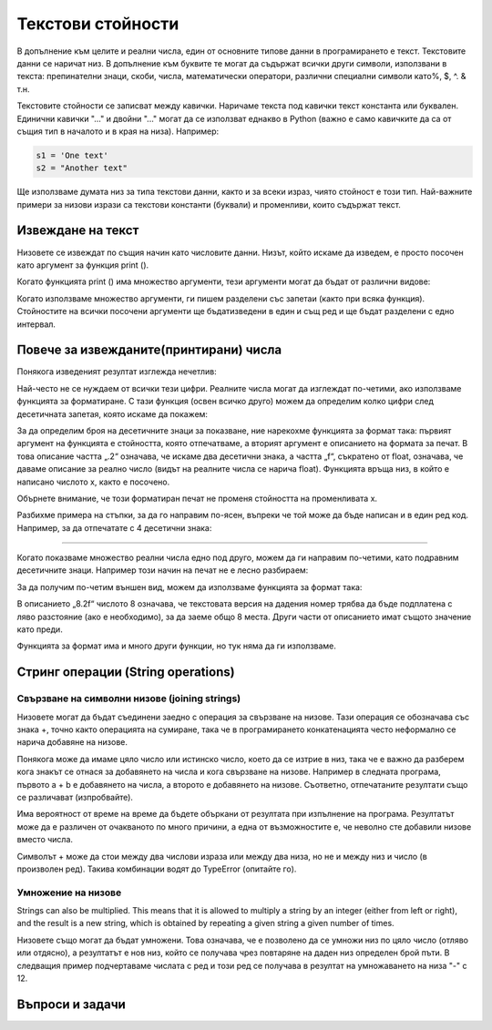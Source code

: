 Текстови стойности
==================

В допълнение към целите и реални числа, един от основните типове данни в програмирането е текст. Текстовите данни се наричат низ. В допълнение към буквите те могат да съдържат всички други символи, използвани в текста: препинателни знаци, скоби, числа, математически оператори, различни специални символи като%, $, ^. & т.н.

Текстовите стойности се записват между кавички. Наричаме текста под кавички текст константа или буквален. Единични кавички "..." и двойни "..." могат да се използват еднакво в Python (важно е само кавичките да са от същия тип в началото и в края на низа). Например:

.. code::

    s1 = 'One text'
    s2 = "Another text"

Ще използваме думата низ за типа текстови данни, както и за всеки израз, чиято стойност е този тип. Най-важните примери за низови изрази са текстови константи (буквали) и променливи, които съдържат текст.

Извеждане на текст
------------------

Низовете се извеждат по същия начин като числовите данни. Низът, който искаме да изведем, е просто посочен като аргумент за функция print ().

.. activecode:: console__text_hello

    print("Hello world!")

Когато функцията print () има множество аргументи, тези аргументи могат да бъдат от различни видове:

.. activecode:: console__text_compute

    print('2+2 =', 2+2)

Когато използваме множество аргументи, ги пишем разделени със запетаи (както при всяка функция). Стойностите на всички посочени аргументи ще бъдатизведени в един и същ ред и ще бъдат разделени с едно интервал.

Повече за извежданите(принтирани) числа
---------------------------------------

Понякога изведеният резултат изглежда нечетлив:

.. activecode:: console__text_format1a

    print(5/3)

Най-често не се нуждаем от всички тези цифри. Реалните числа могат да изглеждат по-четими, ако използваме функцията за форматиране. С тази функция (освен всичко друго) можем да определим колко цифри след десетичната запетая, която искаме да покажем:

.. activecode:: console__text_format1b

    x = 5/3
    s = format(x, '.2f')
    print(s)
    
За да определим броя на десетичните знаци за показване, ние нарекохме функцията за формат така: първият аргумент на функцията е стойността, която отпечатваме, а вторият аргумент е описанието на формата за печат. В това описание частта „.2“ означава, че искаме два десетични знака, а частта „f“, съкратено от float, означава, че даваме описание за реално число (видът на реалните числа се нарича float). Функцията връща низ, в който е написано числото x, както е посочено.

Обърнете внимание, че този форматиран печат не променя стойността на променливата x.

Разбихме примера на стъпки, за да го направим по-ясен, въпреки че той може да бъде написан и в един ред код. Например, за да отпечатате с 4 десетични знака:

.. activecode:: console__text_format1c

    print(format(5/3, '.4f'))
    
~~~~

Когато показваме множество реални числа едно под друго, можем да ги направим по-четими, като подравним десетичните знаци. Например този начин на печат не е лесно разбираем:

.. activecode:: console__text_format2a

    print(-1.23)
    print(7251.7)
    print(84.15)

За да получим по-четим външен вид, можем да използваме функцията за формат така:

.. activecode:: console__text_format2b

    print(format(-1.23, '8.2f'))
    print(format(7251.7, '8.2f'))
    print(format(84.15, '8.2f'))

В описанието „8.2f“ числото 8 означава, че текстовата версия на дадения номер трябва да бъде подплатена с ляво разстояние (ако е необходимо), за да заеме общо 8 места. Други части от описанието имат същото значение като преди.

Функцията за формат има и много други функции, но тук няма да ги използваме.


Стринг операции (String operations)
-----------------------------------

Свързване на символни низове (joining strings)
''''''''''''''''''''''''''''''''''''''''''''''

Низовете могат да бъдат съединени заедно с операция за свързване на низове. Тази операция се обозначава със знака +, точно както операцията на сумиране, така че в програмирането конкатенацията често неформално се нарича добавяне на низове.

.. activecode:: console__text_concat1

    s = 'continu' + 'ation'
    print(s)

Понякога може да имаме цяло число или истинско число, което да се изтрие в низ, така че е важно да разберем кога знакът се отнася за добавянето на числа и кога свързване на низове. Например в следната програма, първото a + b е добавянето на числа, а второто е добавянето на низове. Съответно, отпечатаните резултати също се различават (изпробвайте).

.. activecode:: console__text_concat2

    a = 14.2
    b = 1
    print(a + b)
    
    a = '14.2'
    b = '1'
    print(a + b)

Има вероятност от време на време да бъдете объркани от резултата при изпълнение на програма. Резултатът може да е различен от очакваното по много причини, а една от възможностите е, че неволно сте добавили низове вместо числа.

Символът + може да стои между два числови израза или между два низа, но не и между низ и число (в произволен ред). Такива комбинации водят до TypeError (опитайте го).

.. activecode:: console__text_concat3

    print('2' + 2)

Умножение на низове
'''''''''''''''''''

Strings can also be multiplied. This means that it is allowed to multiply a string by an integer (either from left or right), and the result is a new string, which is obtained by repeating a given string a given number of times.

Низовете също могат да бъдат умножени. Това означава, че е позволено да се умножи низ по цяло число (отляво или отдясно), а резултатът е нов низ, който се получава чрез повтаряне на даден низ определен брой пъти.
В следващия пример подчертаваме числата с ред и този ред се получава в резултат на умножаването на низа "-" с 12.

.. activecode:: console__text_str_mult

    a = 1.23958
    b = 5467251.707256
    c = 384.150576
    total = a + b + c
    print(format(a, '12.2f'))
    print(format(b, '12.2f'))
    print(format(c, '12.2f'))
    print(12 * '-')
    print(format(total, '12.2f'))

    
Въпроси и задачи
----------------

.. dragndrop:: console__text_quiz_format
    :feedback: Try again!
    :match_1: '12.34'|||format(12.34, '.2f')
    :match_2: '__12.34'|||format(12.34, '7.2f')
    :match_3: '_12.34'|||format(12.34, '6.2f')
    :match_4: '__12.3'|||format(12.34, '6.1f')
    :match_5: '12.3'|||format(12.34, '.1f')

    Свържете *format* функцията с резултатите. Разстоянията са представени с '_' , за да са по-видими

.. mchoice:: console__text_quiz_quotes
    :answer_a: s = 'a' + "b"
    :answer_b: s = 'ab"
    :answer_c: s = 'ab'
    :correct: b
    :feedback_a: Try again
    :feedback_b: Correct!
    :feedback_c: Try again
    
    Кое е грешното?

.. mchoice:: console__text_quiz_tralala
   :multiple_answers:
   :answer_a: print('tra' + 2 * '-la')
   :answer_b: print('tra-' + 2 * 'la-')
   :answer_c: print('tra-' + 'la-' + 'la')
   :answer_d: print('tra-' + 'la-la')
   :answer_e: print('tra-la-' + '-la')
   :correct: a, c, d

   Кое от следните ще изведе `` tra-la-la ''? (Маркирайте всички правилни отговори)
       
.. dragndrop:: console__text_quiz_nanana
    :feedback: Try again!
    :match_1: 'NA' * 3 ||| 'NANANA'
    :match_2: 'N' + 3 * 'A' ||| 'NAAA'
    :match_3: 'N' * 3 + 'A' ||| 'NNNA'
    :match_4: 'N' * 3 + 3 * 'A' |||'NNNAAA'

    Свържете изразите с техните стойности

.. fillintheblank:: console__text_quiz_N_A

    Изразът **print(('N' + 'A') * 2)** ще изведе?
    
    - :NANA: Correct!
      :NNAA: First, calculate the part in brackets (as with numbers)
      :.*: Try again.

.. questionnote::

    **Задача - споделяне на печалбата**

    Тримата приятели се съгласиха да разделят печалбите от съвместното предприятие, така че първият да получи 2/7 от печалбата, вторият 1/3, а третият останалата сума. Общата печалба беше 40000. Завършете програмата, която ще отпечата на два десетични знака приходите на всеки от тримата приятели.
    
    
.. activecode:: console__computing_earnings

    total_earnings = 40000
    first = total_earnings * 2 / 7
    second = 0 # fix the staement
    third = total_earnings - first - second
    # add statement(s) for printing

